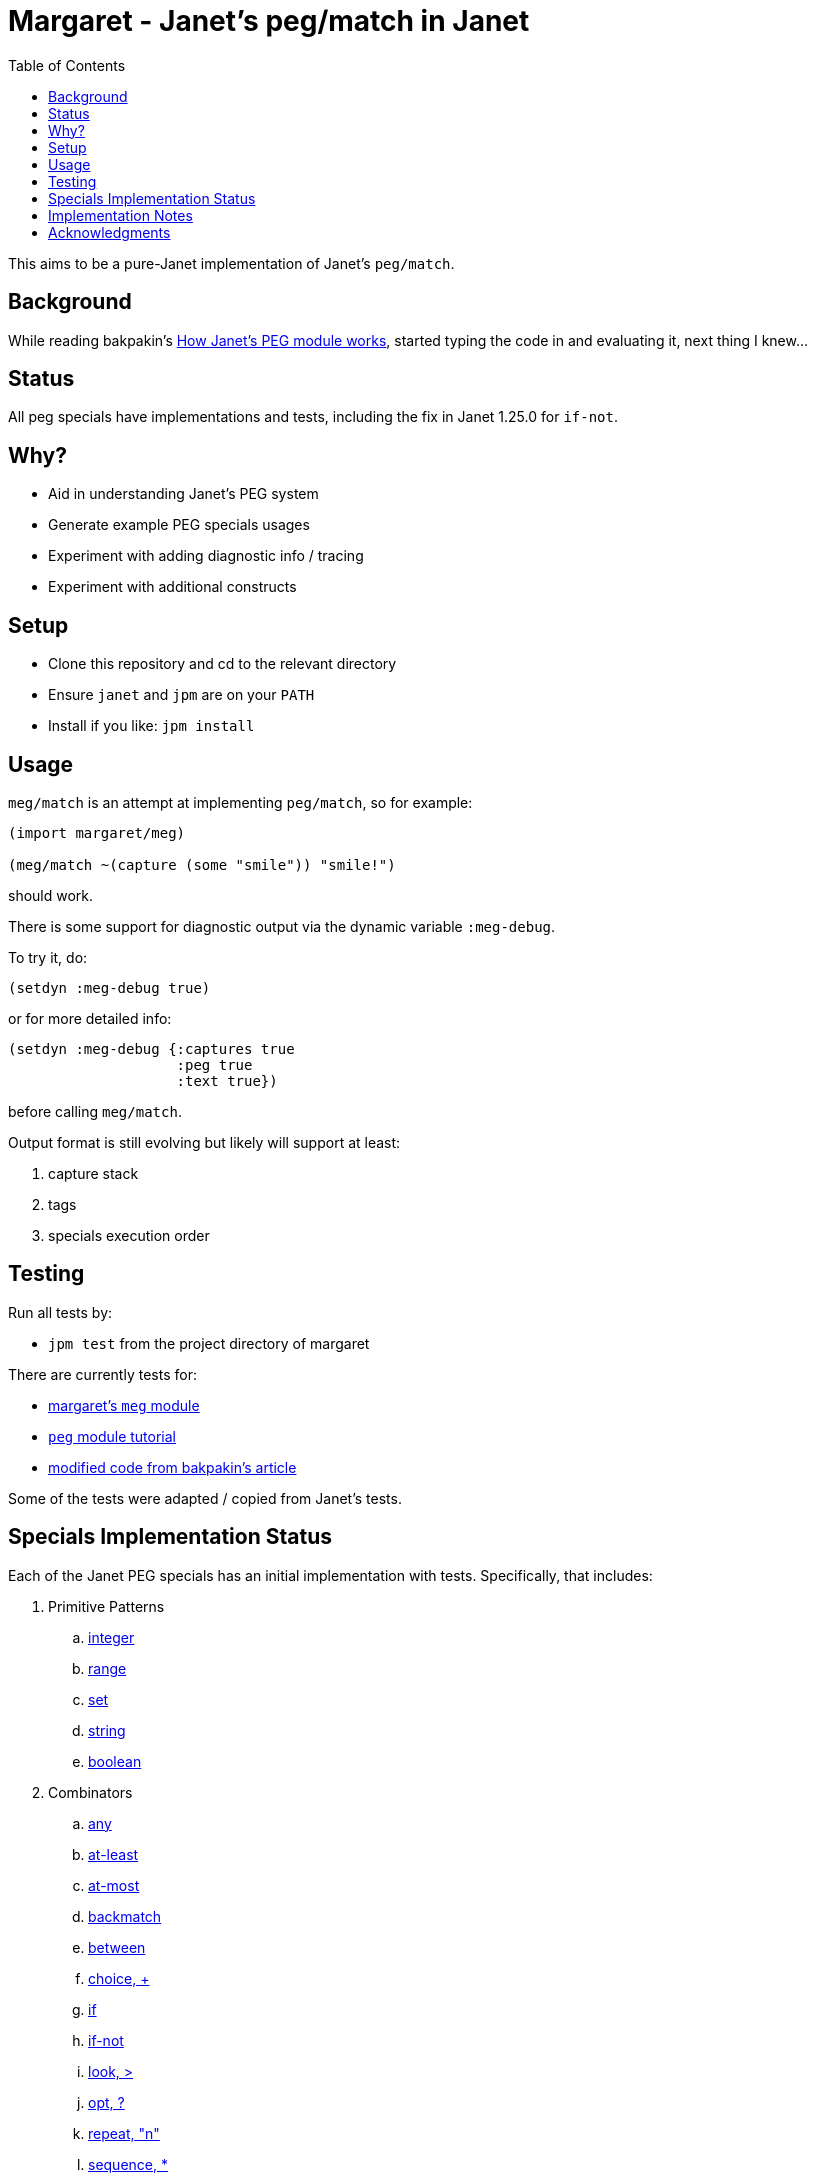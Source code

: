 = Margaret - Janet's peg/match in Janet
:toc:

This aims to be a pure-Janet implementation of Janet's `peg/match`.

== Background

While reading bakpakin's
https://bakpakin.com/writing/how-janets-peg-works.html[How Janet's PEG
module works], started typing the code in and evaluating it, next
thing I knew...

== Status

All peg specials have implementations and tests, including the fix in
Janet 1.25.0 for `if-not`.

== Why?

* Aid in understanding Janet's PEG system
* Generate example PEG specials usages
* Experiment with adding diagnostic info / tracing
* Experiment with additional constructs

== Setup

* Clone this repository and cd to the relevant directory

* Ensure `janet` and `jpm` are on your `PATH`

* Install if you like: `jpm install`

== Usage

`meg/match` is an attempt at implementing `peg/match`, so for example:

[source,janet]
----
(import margaret/meg)

(meg/match ~(capture (some "smile")) "smile!")
----

should work.

There is some support for diagnostic output via the dynamic variable
`:meg-debug`.

To try it, do:

[source,janet]
----
(setdyn :meg-debug true)
----

or for more detailed info:

[source,janet]
----
(setdyn :meg-debug {:captures true
                    :peg true
                    :text true})
----

before calling `meg/match`.

Output format is still evolving but likely will support at least:

. capture stack
. tags
. specials execution order

== Testing

Run all tests by:

* `jpm test` from the project directory of margaret

There are currently tests for:

* link:margaret/meg.janet[margaret's `meg` module]

* link:tutorials/tutorial.janet[`peg` module tutorial]

* link:tutorials/article.janet[modified code from bakpakin's article]

Some of the tests were adapted / copied from Janet's tests.

== Specials Implementation Status

Each of the Janet PEG specials has an initial implementation with
tests.  Specifically, that includes:

. Primitive Patterns
.. link:examples/0.integer.janet[integer]
.. link:examples/range.janet[range]
.. link:examples/set.janet[set]
.. link:examples/0.string.janet[string]
.. link:examples/0.boolean.janet[boolean]

. Combinators
.. link:examples/any.janet[any]
.. link:examples/at-least.janet[at-least]
.. link:examples/at-most.janet[at-most]
.. link:examples/backmatch.janet[backmatch]
.. link:examples/between.janet[between]
.. link:examples/choice.janet[choice, {plus}]
.. link:examples/if.janet[if]
.. link:examples/if-not.janet[if-not]
.. link:examples/look.janet[look, >]
.. link:examples/between.janet[opt, ?]
.. link:examples/repeat.janet[repeat, "n"]
.. link:examples/sequence.janet[sequence, *]
.. link:examples/some.janet[some]
.. link:examples/thru.janet[thru]
.. link:examples/to.janet[to]
.. link:examples/unref.janet[unref]

. Captures
.. link:examples/accumulate.janet[accumulate, %]
.. link:examples/argument.janet[argument]
.. link:examples/backref.janet[backref, \->]
.. link:examples/capture.janet[capture, \<-, quote]
.. link:examples/cmt.janet[cmt]
.. link:examples/column.janet[column]
.. link:examples/constant.janet[constant]
.. link:examples/drop.janet[drop]
.. link:examples/error.janet[error]
.. link:examples/group.janet[group]
.. link:examples/int.janet[int]
.. link:examples/int-be.janet[int-be]
.. link:examples/lenprefix.janet[lenprefix]
.. link:examples/line.janet[line]
.. link:examples/number.janet[number]
.. link:examples/position.janet[position, $]
.. link:examples/replace.janet[replace, /]
.. link:examples/uint.janet[uint]
.. link:examples/uint-be.janet[uint-be]

== Implementation Notes

In many cases an attempt to follow the original
https://github.com/janet-lang/janet/blob/master/src/core/peg.c[`peg.c`]
implementation by bakpakin was made.  Some motivations for doing so
include:

. If `peg.c` changes, tracking those changes may be easier.

. If an experimentally added special in margaret proves useful, it
  might be easier to port it to `peg.c`.

. Arriving at a correct implementation might be easier because
  comparing it with a similar one is more meaningful.

. Debugging information obtained here might be more relevant when
  trying to understand a situation in the original `peg.c` context.

. Reading margaret's implementation might be an easier place to start
  if one wants to study `peg.c`.

Some differences include:

. `peg.c` creates a bytecode representation before execution and some
  information (e.g. tag names) is not retained.  In at least one case,
  some uses of `range` get compiled to the same type of bytecode
  instruction used by `set`.

. `peg.c` has protections for too much recursion.

== Acknowledgments

Thanks to (at least) the following folks:

* ahungry
* andrewchambers
* bakpakin
* CosmicToast
* crocket
* goto-engineering
* GrayJack
* ikarius
* jcmkk3
* LeafGarland
* leahneukirchen
* LeviSchuck
* MikeBeller
* nate
* pepe
* pyrmont
* Saikyun
* skuza
* subsetpark
* swlkr
* tami5
* uvtc
* yumaikas

...and other Janet community members :)
